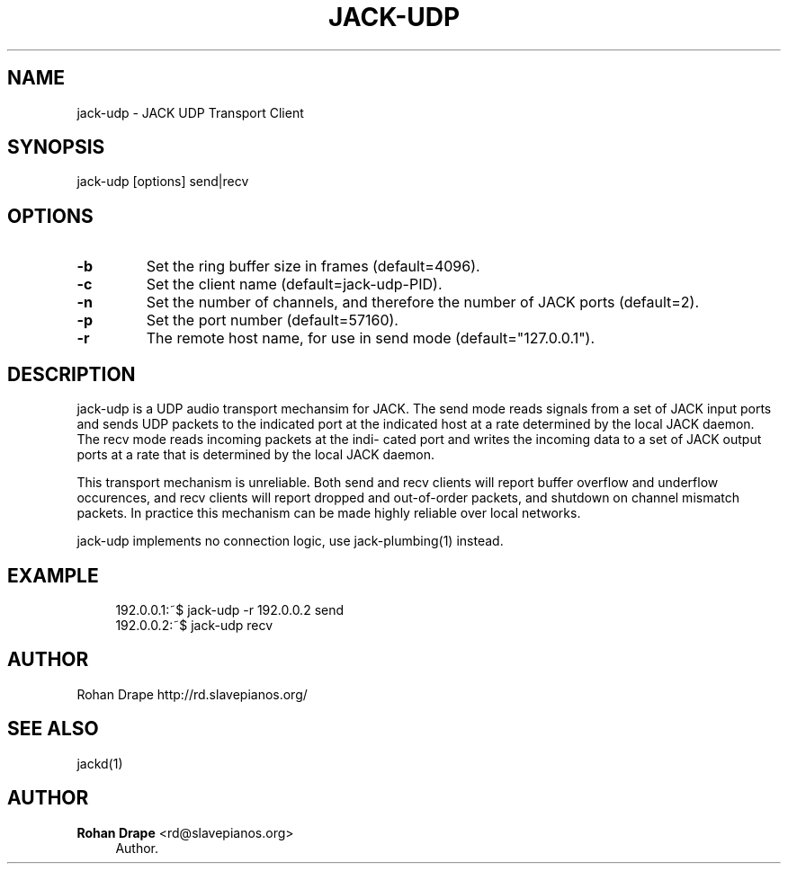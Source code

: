'\" t
.\"     Title: jack-udp
.\"    Author: Rohan Drape <rd@slavepianos.org>
.\" Generator: DocBook XSL Stylesheets v1.76.1 <http://docbook.sf.net/>
.\"      Date: 06/16/2013
.\"    Manual: \ \&
.\"    Source: \ \&
.\"  Language: English
.\"
.TH "JACK\-UDP" "1" "06/16/2013" "\ \&" "\ \&"
.\" -----------------------------------------------------------------
.\" * Define some portability stuff
.\" -----------------------------------------------------------------
.\" ~~~~~~~~~~~~~~~~~~~~~~~~~~~~~~~~~~~~~~~~~~~~~~~~~~~~~~~~~~~~~~~~~
.\" http://bugs.debian.org/507673
.\" http://lists.gnu.org/archive/html/groff/2009-02/msg00013.html
.\" ~~~~~~~~~~~~~~~~~~~~~~~~~~~~~~~~~~~~~~~~~~~~~~~~~~~~~~~~~~~~~~~~~
.ie \n(.g .ds Aq \(aq
.el       .ds Aq '
.\" -----------------------------------------------------------------
.\" * set default formatting
.\" -----------------------------------------------------------------
.\" disable hyphenation
.nh
.\" disable justification (adjust text to left margin only)
.ad l
.\" -----------------------------------------------------------------
.\" * MAIN CONTENT STARTS HERE *
.\" -----------------------------------------------------------------
.SH "NAME"
jack-udp \- JACK UDP Transport Client
.SH "SYNOPSIS"
.sp
jack\-udp [options] send|recv
.SH "OPTIONS"
.TP
\fB\-b\fR
Set the ring buffer size in frames (default=4096)\&. 
.TP
\fB\-c\fR
Set the client name (default=jack\-udp\-PID)\&. 
.TP
\fB\-n\fR
Set the number of channels, and therefore the number of JACK ports (default=2)\&. 
.TP
\fB\-p\fR
Set the port number (default=57160)\&. 
.TP
\fB\-r\fR
The remote host name, for use in send mode (default="127\&.0\&.0\&.1")\&.
.SH "DESCRIPTION"
.sp
jack\-udp is a UDP audio transport mechansim for JACK\&. The send mode reads signals from a set of JACK input ports and sends UDP packets to the indicated port at the indicated host at a rate determined by the local JACK daemon\&. The recv mode reads incoming packets at the indi\- cated port and writes the incoming data to a set of JACK output ports at a rate that is determined by the local JACK daemon\&.
.sp
This transport mechanism is unreliable\&. Both send and recv clients will report buffer overflow and underflow occurences, and recv clients will report dropped and out\-of\-order packets, and shutdown on channel mismatch packets\&. In practice this mechanism can be made highly reliable over local networks\&.
.sp
jack\-udp implements no connection logic, use jack\-plumbing(1) instead\&.
.SH "EXAMPLE"
.sp
.if n \{\
.RS 4
.\}
.nf
192\&.0\&.0\&.1:~$ jack\-udp \-r 192\&.0\&.0\&.2 send
192\&.0\&.0\&.2:~$ jack\-udp recv
.fi
.if n \{\
.RE
.\}
.SH "AUTHOR"
.sp
Rohan Drape http://rd\&.slavepianos\&.org/
.SH "SEE ALSO"
.sp
jackd(1)
.SH "AUTHOR"
.PP
\fBRohan Drape\fR <\&rd@slavepianos\&.org\&>
.RS 4
Author.
.RE
